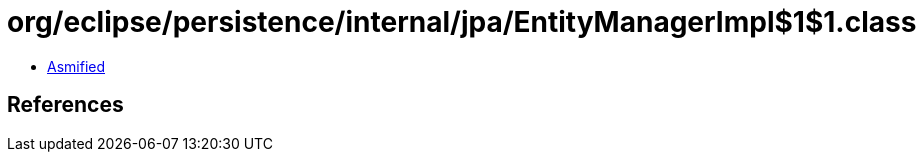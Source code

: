 = org/eclipse/persistence/internal/jpa/EntityManagerImpl$1$1.class

 - link:EntityManagerImpl$1$1-asmified.java[Asmified]

== References

